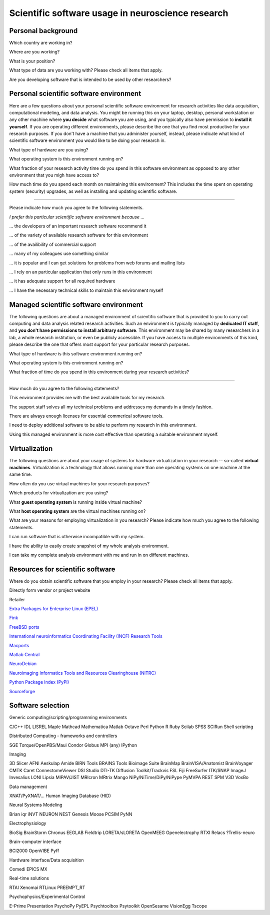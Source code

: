 
Scientific software usage in neuroscience research
==================================================

.. raw:: html

   <script type="text/javascript" src="_static/jquery.js"></script> 
   <script type="text/javascript" src="_static/jquery.form.js"></script> 

   <script type="text/javascript">
   // prepare the form when the DOM is ready 
   $(document).ready(function() { 
       var options = { 
           //beforeSubmit:  showRequest,  // pre-submit callback 
           success:       showResponse,  // post-submit callback 
           // other available options: 
           url: "/cgi-bin/surveycollector.cgi",
           type: "post",
           dataType:  "json",
           clearForm: false,
           resetForm: false
       }; 

       $('#nss_survey').submit(function() { 
           $(this).ajaxSubmit(options); 

           // !!! Important !!! 
           // always return false to prevent standard browser submit and page navigation 
           return false; 
       }); 
   }); 

   // pre-submit callback 
   function showRequest(formData, jqForm, options) { 
       var queryString = $.param(formData); 
       alert('About to submit: \n\n' + queryString); 
       return true; 
   } 

   function showResponse(data, statusText, xhr, $form)  { 
       // reset form if server reports success
       if (data.success == true) {
           $('#nss_survey').resetForm();
           $('#server_response').html("All good");
       } else {
           alert('status: ' + statusText + '\n\nresponseText: \n' + data.message + 
           '\n\nThe output div should have already been updated with the responseText.'); 
       }
   }
   </script>
   <form id="nss_survey" action="/cgi-bin/surveycollector.cgi" method="post">


Personal background
-------------------

.. raw:: html

   <table>
   <tr class="oddrow">
   <td>

Which country are working in?

.. raw:: html

   </td><td class="response">

.. raw:: html
   :file: select_country.inc

.. raw:: html

   </td></tr><tr><td>

Where are you working?

.. raw:: html

   </td><td class="response">
   <select name="position" size="1">
   <option value="none" selected="selected" label="Select an option"></option>
   <option value="edu_priv" label="Higher education (privately funded)"></option>
   <option value="edu_pub" label="Higher education (publicly funded)"></option>
   <option value="research_priv" label="Research institution (privately funded)"></option>
   <option value="research_pub" label="Research institution (publicly funded)"></option>
   <option value="company" label="Company"></option>
   </select>
   </td></tr><tr class="oddrow"><td>

What is your position?

.. raw:: html

   </td><td class="response">
   <select name="position" size="1">
   <option value="none" selected="selected" label="Select an option"></option>
   <option value="undergrad" label="Undergraduate student"></option>
   <option value="graduate" label="PhD student"></option>
   <option value="postdoc" label="Postdoc"></option>
   <option value="professor" label="Professor/Supervisor"></option>
   <option value="ra" label="Research assistant"></option>
   <option value="researcher" label="Other researcher"></option>
   <option value="sysadmin" label="System administrator"></option>
   </select>
   </td></tr><tr><td>

What type of data are you working with? Please check all items that apply.

.. raw:: html

   </td><td class="response">
   <table><tr><td>
   <input type="checkbox" name="datamod" value="behav" />Behavioral<br />
   <input type="checkbox" name="datamod" value="mri" />MRI/fMRI/DTI<br />
   <input type="checkbox" name="datamod" value="meeg" />EEG/MEG<br />
   </td><td>
   <input type="checkbox" name="datamod" value="pet" />PET/SPECT<br />
   <input type="checkbox" name="datamod" value="ephys" />Electrophysiology<br />
   <input type="checkbox" name="datamod" value="spectro" />Microspectroscopy<br />
   <input type="checkbox" name="datamod" value="other" />
   <input name="other_datamodality" type="text" size="20" maxlength="40">
   </td></tr></table>
   </td></tr><tr class="oddrow"><td>

Are you developing software that is intended to be used by other researchers?

.. raw:: html

   </td><td class="response">
   <span><input type="radio" name="developer" value="yes" />Yes</span>
   <span><input type="radio" name="developer" value="no" checked="checked" />No</span>
   </td>
   </tr>
   </table>

Personal scientific software environment
----------------------------------------

Here are a few questions about your personal scientific software environment
for research activities like data acquisition, computational modeling, and data
analysis. You might be running this on your laptop, desktop, personal
workstation or any other machine where **you decide** what software you are
using, and you typically also have permission to **install it yourself**.  If
you are operating different environments, please describe the one that you find
most productive for your research purposes. If you don't have a machine that
you administer yourself, instead, please indicate what kind of scientific
software environment you would like to be doing your research in.

.. raw:: html

   <table>
   <tr>
   <td>

What type of hardware are you using?

.. raw:: html

   </td><td class="response">
   <select name="pref_env" size="1">
   <option value="none" selected="selected" label="Select an option"></option>
   <option value="laptop" label="Laptop/Portable device"></option>
   <option value="desktop" label="Commodity desktop"></option>
   <option value="workstation" label="High-performance workstation"></option>
   <option value="cluster" label="Compute cluster"></option>
   <option value="grid" label="Grid/Cloud-computing facility"></option>
   </select>
   </td></tr><tr><td>

What operating system is this environment running on?

.. raw:: html

   </td><td class="response">
   <select name="pref_env" size="1">

.. raw:: html
   :file: select_os_options.inc

.. raw:: html

   </select>
   </td></tr><tr><td>

What fraction of your research activity time do you spend in this software
environment as opposed to any other environment that you migh have access to?

.. raw:: html

   </td><td class="response">
   <select name="pref_time" size="1">
   <option value="none" selected="selected" label="Select an option"></option>
   <option value="notime" label="None/I don't have this environment"></option>
   <option value="little" label="Less then half of the time"></option>
   <option value="most" label="More than half of the time"></option>
   <option value="always" label="All of the time"></option>
   </select>
   </td></tr><tr><td>

How much time do you spend each month on maintaining this environment?  This
includes the time spent on operating system (security) upgrades, as well as
installing and updating scientific software.

.. raw:: html

   </td><td class="response">
   <input name="maint_time" type="text" size="3" maxlength="3"> hours per month
   </td>
   </tr>
   </table>

---------------------------------------------------------------

Please indicate how much you agree to the following statements.

.. raw:: html

   <table>
   <tr><th colspan="2" style="text-align:left;font-weight:normal">

*I prefer this particular scientific software environment because ...*

.. raw:: html

   </th></tr><tr class="oddrow">
   <td class="task">

... the developers of an important research software recommend it

.. raw:: html

   </td><td class="response">
   <div class="rating">Definitely agree<br /><input type="radio" name="inst_r1" value="yes" /></div>
   <div class="rating">Mostly agree<br /><input type="radio" name="inst_r1" value="yes" /></div>
   <div class="rating">Mostly disagree<br /><input type="radio" name="inst_r1" value="yes" /></div>
   <div class="rating">Definitely disagree<br /><input type="radio" name="inst_r1" value="yes" /></div>
   </td></tr><tr><td class="task">


... of the variety of available research software for this environment

.. raw:: html

   </td><td class="response">
   <div class="rating">Definitely agree<br /><input type="radio" name="inst_r1" value="yes" /></div>
   <div class="rating">Mostly agree<br /><input type="radio" name="inst_r1" value="yes" /></div>
   <div class="rating">Mostly disagree<br /><input type="radio" name="inst_r1" value="yes" /></div>
   <div class="rating">Definitely disagree<br /><input type="radio" name="inst_r1" value="yes" /></div>
   </td></tr><tr class="oddrow"><td class="task">


... of the availibility of commercial support

.. raw:: html

   </td><td class="response">
   <div class="rating">Definitely agree<br /><input type="radio" name="inst_r1" value="yes" /></div>
   <div class="rating">Mostly agree<br /><input type="radio" name="inst_r1" value="yes" /></div>
   <div class="rating">Mostly disagree<br /><input type="radio" name="inst_r1" value="yes" /></div>
   <div class="rating">Definitely disagree<br /><input type="radio" name="inst_r1" value="yes" /></div>
   </td></tr><tr><td class="task">


... many of my colleagues use something similar

.. raw:: html

   </td><td class="response">
   <div class="rating">Definitely agree<br /><input type="radio" name="inst_r1" value="yes" /></div>
   <div class="rating">Mostly agree<br /><input type="radio" name="inst_r1" value="yes" /></div>
   <div class="rating">Mostly disagree<br /><input type="radio" name="inst_r1" value="yes" /></div>
   <div class="rating">Definitely disagree<br /><input type="radio" name="inst_r1" value="yes" /></div>
   </td></tr><tr class="oddrow"><td class="task">


... it is popular and I can get solutions for problems from web forums and mailing lists

.. raw:: html

   </td><td class="response">
   <div class="rating">Definitely agree<br /><input type="radio" name="inst_r1" value="yes" /></div>
   <div class="rating">Mostly agree<br /><input type="radio" name="inst_r1" value="yes" /></div>
   <div class="rating">Mostly disagree<br /><input type="radio" name="inst_r1" value="yes" /></div>
   <div class="rating">Definitely disagree<br /><input type="radio" name="inst_r1" value="yes" /></div>
   </td></tr><tr><td class="task">


... I rely on an particular application that only runs in this environment

.. raw:: html

   </td><td class="response">
   <div class="rating">Definitely agree<br /><input type="radio" name="inst_r1" value="yes" /></div>
   <div class="rating">Mostly agree<br /><input type="radio" name="inst_r1" value="yes" /></div>
   <div class="rating">Mostly disagree<br /><input type="radio" name="inst_r1" value="yes" /></div>
   <div class="rating">Definitely disagree<br /><input type="radio" name="inst_r1" value="yes" /></div>
   </td></tr><tr class="oddrow"><td class="task">


... it has adequate support for all required hardware

.. raw:: html

   </td><td class="response">
   <div class="rating">Definitely agree<br /><input type="radio" name="inst_r1" value="yes" /></div>
   <div class="rating">Mostly agree<br /><input type="radio" name="inst_r1" value="yes" /></div>
   <div class="rating">Mostly disagree<br /><input type="radio" name="inst_r1" value="yes" /></div>
   <div class="rating">Definitely disagree<br /><input type="radio" name="inst_r1" value="yes" /></div>
   </td></tr><tr><td class="task">


... I have the necessary technical skills to maintain this environment myself

.. raw:: html

   </td><td class="response">
   <div class="rating">Definitely agree<br /><input type="radio" name="inst_r1" value="yes" /></div>
   <div class="rating">Mostly agree<br /><input type="radio" name="inst_r1" value="yes" /></div>
   <div class="rating">Mostly disagree<br /><input type="radio" name="inst_r1" value="yes" /></div>
   <div class="rating">Definitely disagree<br /><input type="radio" name="inst_r1" value="yes" /></div>
   </td>
   </tr>
   </table>


Managed scientific software environment
---------------------------------------

The following questions are about a managed environment of scientific software
that is provided to you to carry out computing and data analysis related
research activities. Such an environment is typically managed by **dedicated IT
staff**, and **you don't have permissions to install arbitrary software**. This
environment may be shared by many researchers in a lab, a whole research
institution, or even be publicly accessible. If you have access to multiple
environments of this kind, please describe the one that offers most support for
your particular research purposes.


.. raw:: html

   <table class="questionaire">
   <tr>
   <td>

What type of hardware is this software environment running on?

.. raw:: html

   </td><td class="response">
   <select name="pref_env" size="1">
   <option value="none" selected="selected" label="Select an option"></option>
   <option value="laptop" label="Laptop/Portable device"></option>
   <option value="desktop" label="Commodity desktop"></option>
   <option value="workstation" label="High-performance workstation"></option>
   <option value="cluster" label="Compute cluster"></option>
   <option value="grid" label="Grid/Cloud-computing facility"></option>
   </select>
   </td></tr><tr><td>


What operating system is this environment running on?

.. raw:: html

   </td><td class="response">
   <select name="pref_env" size="1">

.. raw:: html
   :file: select_os_options.inc

.. raw:: html

   </select>
   </td></tr><tr><td>

What fraction of time do you spend in this environment during your research
activities?

.. raw:: html

   </td><td class="response">
   <select name="pref_time" size="1">
   <option value="none" selected="selected" label="Select an option"></option>
   <option value="notime" label="None/I don't use this"></option>
   <option value="little" label="Less then half of the time"></option>
   <option value="most" label="More than half of the time"></option>
   <option value="always" label="All of the time"></option>
   </select>
   </td>
   </tr>
   </table>

---------------------------------------------------------------

How much do you agree to the following statements?

.. raw:: html

   <table>
   <tr class="oddrow">
   <td class="task">

This environment provides me with the best available tools for my research.

.. raw:: html

   </td><td class="response">
   <div class="rating">Definitely agree<br /><input type="radio" name="inst_r1" value="yes" /></div>
   <div class="rating">Mostly agree<br /><input type="radio" name="inst_r1" value="yes" /></div>
   <div class="rating">Mostly disagree<br /><input type="radio" name="inst_r1" value="yes" /></div>
   <div class="rating">Definitely disagree<br /><input type="radio" name="inst_r1" value="yes" /></div>
   </td></tr><tr><td class="task">

The support staff solves all my technical problems and addresses my demands in
a timely fashion.

.. raw:: html

   </td><td class="response">
   <div class="rating">Definitely agree<br /><input type="radio" name="inst_r1" value="yes" /></div>
   <div class="rating">Mostly agree<br /><input type="radio" name="inst_r1" value="yes" /></div>
   <div class="rating">Mostly disagree<br /><input type="radio" name="inst_r1" value="yes" /></div>
   <div class="rating">Definitely disagree<br /><input type="radio" name="inst_r1" value="yes" /></div>
   </td></tr><tr class="oddrow"><td class="task">

There are always enough licenses for essential commerical software tools.

.. raw:: html

   </td><td class="response">
   <div class="rating">Definitely agree<br /><input type="radio" name="inst_r1" value="yes" /></div>
   <div class="rating">Mostly agree<br /><input type="radio" name="inst_r1" value="yes" /></div>
   <div class="rating">Mostly disagree<br /><input type="radio" name="inst_r1" value="yes" /></div>
   <div class="rating">Definitely disagree<br /><input type="radio" name="inst_r1" value="yes" /></div>
   </td></tr><tr><td class="task">

I need to deploy additional software to be able to perform my research in this environment.

.. raw:: html

   </td><td class="response">
   <div class="rating">Definitely agree<br /><input type="radio" name="inst_r1" value="yes" /></div>
   <div class="rating">Mostly agree<br /><input type="radio" name="inst_r1" value="yes" /></div>
   <div class="rating">Mostly disagree<br /><input type="radio" name="inst_r1" value="yes" /></div>
   <div class="rating">Definitely disagree<br /><input type="radio" name="inst_r1" value="yes" /></div>
   </td></tr><tr class="oddrow"><td class="task">


Using this managed environment is more cost effective than operating a suitable
environment myself.

.. raw:: html

   </td><td class="response">
   <div class="rating">Definitely agree<br /><input type="radio" name="inst_r1" value="yes" /></div>
   <div class="rating">Mostly agree<br /><input type="radio" name="inst_r1" value="yes" /></div>
   <div class="rating">Mostly disagree<br /><input type="radio" name="inst_r1" value="yes" /></div>
   <div class="rating">Definitely disagree<br /><input type="radio" name="inst_r1" value="yes" /></div>
   </td></tr><tr><td class="task">

.. raw:: html

   </td>
   </tr>
   </table>

Virtualization
--------------

The following questions are about your usage of systems for hardware
virtualization in your research -- so-called **virtual machines**.
Virtualization is a technology that allows running more than one operating
systems on one machine at the same time.

.. raw:: html

   <table>
   <tr class="oddrow">
   <td class="task">

How often do you use virtual machines for your research purposes?

.. raw:: html

   </td><td class="response">
   <select name="pref_time" size="1">
   <option value="none" selected="selected" label="Select an option"></option>
   <option value="never" label="Never"></option>
   <option value="occasionally" label="Occasionally"></option>
   <option value="often" label="Often"></option>
   <option value="always" label="Exclusively"></option>
   </select><div style="font-size:60%">(skip the remaining questions of this section if "never")</div>
   </td></tr><tr><td class="task">

Which products for virtualization are you using?

.. raw:: html

   </td><td class="response">
   <table><tr><td>
   <input type="checkbox" name="" value="" />VMWare<br />
   <input type="checkbox" name="" value="" />VirtualBox<br />
   <input type="checkbox" name="" value="" />Parallels<br />
   <input type="checkbox" name="" value="" />QEMU<br />
   </td><td>
   <input type="checkbox" name="" value="" />Virtual PC<br />
   <input type="checkbox" name="" value="" />Xen<br />
   <input type="checkbox" name="" value="" />KVM<br />
   <input type="checkbox" name="" value="other" />
   <input name="other_vm" type="text" size="20" maxlength="40">
   </td></tr></table>
   </td></tr><tr class="oddrow"><td>

What **guest operating system** is running inside virtual machine?

.. raw:: html

   </td><td class="response">
   <select name="pref_env" size="1">

.. raw:: html
   :file: select_os_options.inc

.. raw:: html

   </select>
   </td></tr><tr><td>

What **host operating system** are the virtual machines running on?

.. raw:: html

   </td><td class="response">
   <select name="pref_env" size="1">

.. raw:: html
   :file: select_os_options.inc

.. raw:: html

   </select>
   </td></tr><tr><td colspan="2">

What are your reasons for employing virtualization in you research?
Please indicate how much you agree to the following statements.

.. raw:: html

   </td></tr><tr class="oddrow"><td class="task">

I can run software that is otherwise incompatible with my system.

.. raw:: html

   </td><td class="response">
   <div class="rating">Definitely agree<br /><input type="radio" name="inst_r1" value="yes" /></div>
   <div class="rating">Mostly agree<br /><input type="radio" name="inst_r1" value="yes" /></div>
   <div class="rating">Mostly disagree<br /><input type="radio" name="inst_r1" value="yes" /></div>
   <div class="rating">Definitely disagree<br /><input type="radio" name="inst_r1" value="yes" /></div>
   </td></tr><tr><td class="task">

I have the ability to easily create snapshot of my whole analysis environment.

.. raw:: html

   </td><td class="response">
   <div class="rating">Definitely agree<br /><input type="radio" name="inst_r1" value="yes" /></div>
   <div class="rating">Mostly agree<br /><input type="radio" name="inst_r1" value="yes" /></div>
   <div class="rating">Mostly disagree<br /><input type="radio" name="inst_r1" value="yes" /></div>
   <div class="rating">Definitely disagree<br /><input type="radio" name="inst_r1" value="yes" /></div>
   </td></tr><tr class="oddrow"><td class="task">


I can take my complete analysis environment with me and run in on different
machines.

.. raw:: html

   </td><td class="response">
   <div class="rating">Definitely agree<br /><input type="radio" name="inst_r1" value="yes" /></div>
   <div class="rating">Mostly agree<br /><input type="radio" name="inst_r1" value="yes" /></div>
   <div class="rating">Mostly disagree<br /><input type="radio" name="inst_r1" value="yes" /></div>
   <div class="rating">Definitely disagree<br /><input type="radio" name="inst_r1" value="yes" /></div>
   </td>
   </tr>
   </table>


Resources for scientific software
---------------------------------

Where do you obtain scientific software that you employ in your research? Please
check all items that apply.

.. raw:: html

   <table class="questionaire">
   <tr class="oddrow">
   <td class="response"><input type="checkbox" name="software_resource" value="pet" /></td><td>

Directly form vendor or project website

.. raw:: html

   </td></tr><tr><td class="response"><input type="checkbox" name="software_resource" value="" /></td><td>

Retailer

.. raw:: html

   </td></tr><tr class="oddrow"><td class="response"><input type="checkbox" name="software_resource" value="" /></td><td>

`Extra Packages for Enterprise Linux (EPEL) <http://fedoraproject.org/wiki/EPEL>`_

.. raw:: html

   </td></tr><tr><td class="response"><input type="checkbox" name="software_resource" value="" /></td><td>

`Fink <http://www.finkproject.org>`_

.. raw:: html

   </td></tr><tr class="oddrow"><td class="response"><input type="checkbox" name="software_resource" value="" /></td><td>

`FreeBSD ports <http://www.freebsd.org/ports/science.html>`_

.. raw:: html

   </td></tr><tr><td class="response"><input type="checkbox" name="software_resource" value="" /></td><td>

`International neuroinformatics Coordinating Facility (INCF) Research Tools <http://www.incf.org/resources/research-tools>`_

.. raw:: html

   </td></tr><tr class="oddrow"><td class="response"><input type="checkbox" name="software_resource" value="" /></td><td>

`Macports <http://www.macports.org>`_

.. raw:: html

   </td></tr><tr><td class="response"><input type="checkbox" name="software_resource" value="" /></td><td>

`Matlab Central <http://www.mathworks.com/matlabcentral>`_

.. raw:: html

   </td></tr><tr class="oddrow"><td class="response"><input type="checkbox" name="software_resource" value="" /></td><td>

`NeuroDebian <http://neuro.debian.net>`_

.. raw:: html

   </td></tr><tr><td class="response"><input type="checkbox" name="software_resource" value="" /></td><td>

`Neuroimaging Informatics Tools and Resources Clearinghouse (NITRC) <http://www.nitrc.org>`_

.. raw:: html

   </td></tr><tr class="oddrow"><td class="response"><input type="checkbox" name="software_resource" value="" /></td><td>

`Python Package Index (PyPi) <http://pypi.python.org>`_

.. raw:: html

   </td></tr><tr><td class="response"><input type="checkbox" name="software_resource" value="" /></td><td>

`Sourceforge <http://www.sourceforge.net>`_

.. raw:: html

   </td></tr><tr><td class="response"><input type="checkbox" name="software_resource" value="other" /></td><td>
   <input name="other_resource" type="text" size="40" maxlength="200">
   </td></tr></table>

Software selection
------------------

Generic computing/scripting/programming environments

C/C++
IDL
LISREL
Maple
Mathcad
Mathematica
Matlab
Octave
Perl
Python
R
Ruby
Scilab
SPSS
SCIRun
Shell scripting


Distributed Computing - frameworks and controllers

SGE
Torque/OpenPBS/Maui
Condor
Globus
MPI (any)
IPython


Imaging

3D Slicer
AFNI
Aeskulap
Amide
BIRN Tools
BRAINS Tools
Bioimage Suite
BrainMap
BrainVISA/Anatomist
BrainVoyager
CMTK
Caret
ConnectomeViewer
DSI Studio
DTI-TK
Diffusion Toolkit/Trackvis
FSL
Fiji
FreeSurfer
ITK/SNAP
ImageJ
Invesalius
LONI
Lipsia
MIPAV/JIST
MRIcron
MRtrix
Mango
NiPy/NiTime/DiPy/NiPype
PyMVPA
REST
SPM
V3D
VoxBo

Data management

XNAT/PyXNAT/...
Human Imaging Database (HID)

Neural Systems Modeling

Brian
iqr
iNVT
NEURON
NEST
Genesis
Moose
PCSIM
PyNN

Electrophysiology

BioSig
BrainStorm
Chronus
EEGLAB
Fieldtrip
LORETA/sLORETA
OpenMEEG
Openelectrophy
RTXI
Relacs
?Trellis-neuro

Brain-computer interface

BCI2000
OpenVIBE
Pyff

Hardware interface/Data acquisition

Comedi
EPICS
MX

Real-time solutions

RTAI
Xenomai
RTLinux
PREEMPT_RT

Psychophysics/Experimental Control

E-Prime
Presentation
PsychoPy
PyEPL
Psychtoolbox
Psytoolkit
OpenSesame
VisionEgg
Tscope



.. raw:: html

   <input value="Go" type="submit">
   <div id="server_response"></div>
   </form>



